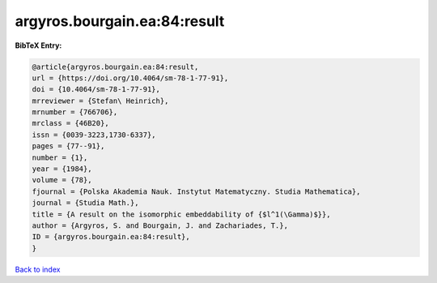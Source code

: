 argyros.bourgain.ea:84:result
=============================

.. :cite:t:`argyros.bourgain.ea:84:result`

.. bibliography:: ../../All.bib

**BibTeX Entry:**

.. code-block:: bibtex

   @article{argyros.bourgain.ea:84:result,
   url = {https://doi.org/10.4064/sm-78-1-77-91},
   doi = {10.4064/sm-78-1-77-91},
   mrreviewer = {Stefan\ Heinrich},
   mrnumber = {766706},
   mrclass = {46B20},
   issn = {0039-3223,1730-6337},
   pages = {77--91},
   number = {1},
   year = {1984},
   volume = {78},
   fjournal = {Polska Akademia Nauk. Instytut Matematyczny. Studia Mathematica},
   journal = {Studia Math.},
   title = {A result on the isomorphic embeddability of {$l^1(\Gamma)$}},
   author = {Argyros, S. and Bourgain, J. and Zachariades, T.},
   ID = {argyros.bourgain.ea:84:result},
   }

`Back to index <../index>`_
